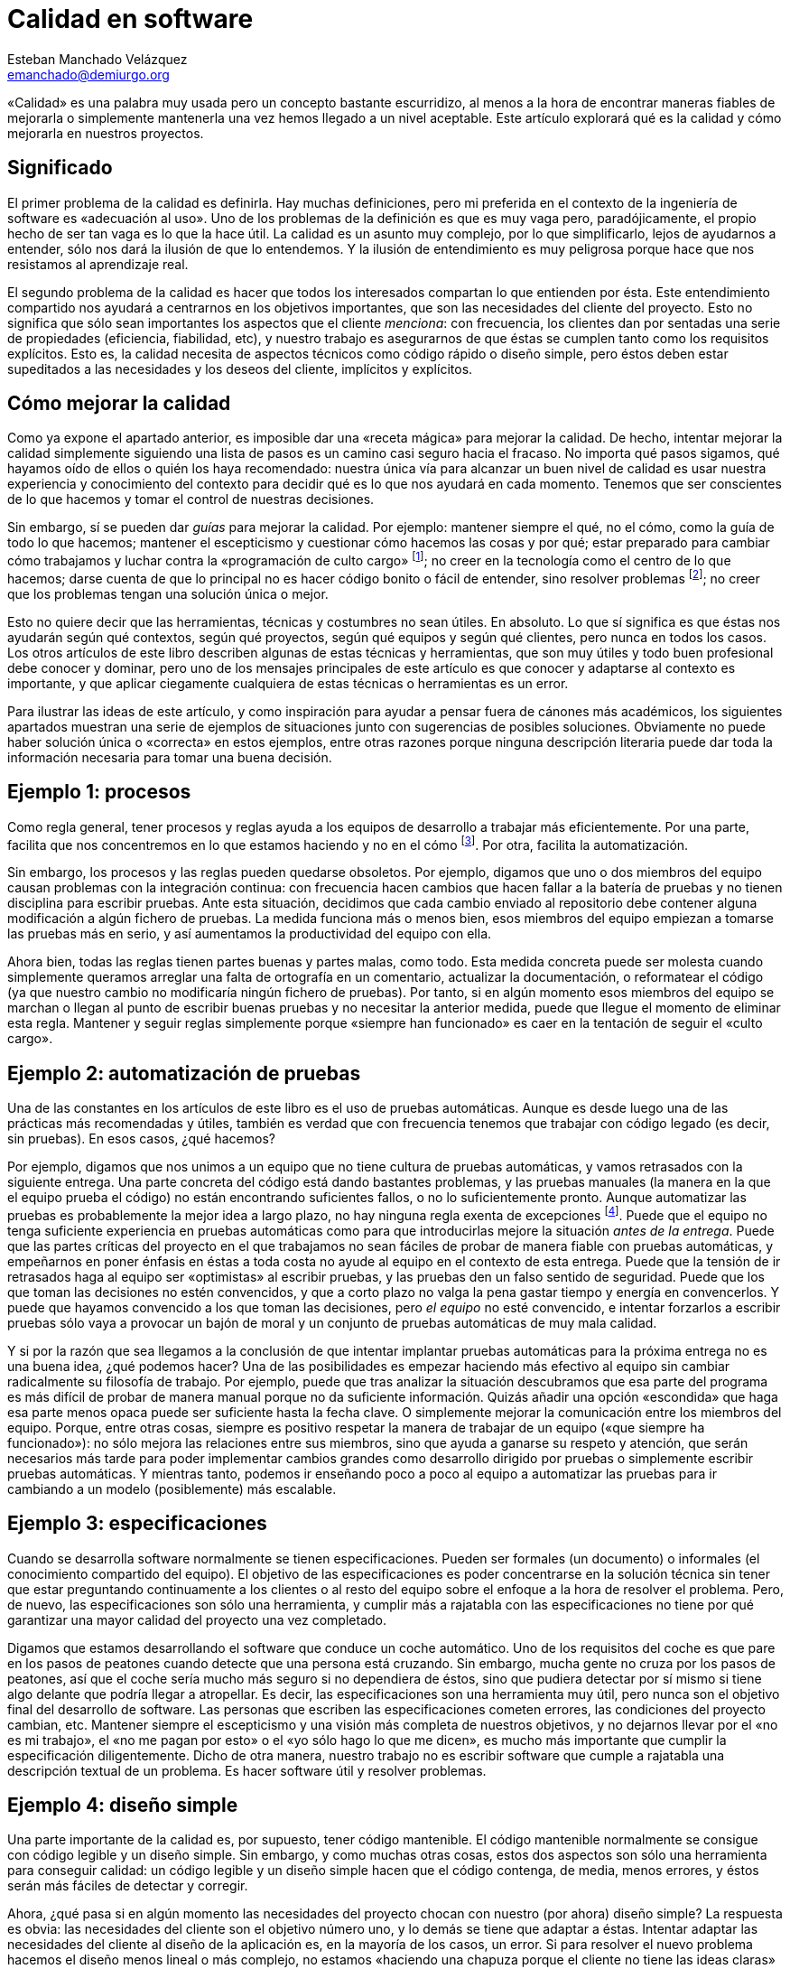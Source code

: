 Calidad en software
===================
Esteban Manchado_Velázquez <emanchado@demiurgo.org>

«Calidad» es una palabra muy usada pero un concepto bastante escurridizo, al
menos a la hora de encontrar maneras fiables de mejorarla o simplemente
mantenerla una vez hemos llegado a un nivel aceptable. Este artículo explorará
qué es la calidad y cómo mejorarla en nuestros proyectos.

Significado
-----------
El primer problema de la calidad es definirla. Hay muchas definiciones, pero mi
preferida en el contexto de la ingeniería de software es «adecuación al uso».
Uno de los problemas de la definición es que es muy vaga pero, paradójicamente,
el propio hecho de ser tan vaga es lo que la hace útil. La calidad es un asunto
muy complejo, por lo que simplificarlo, lejos de ayudarnos a entender, sólo nos
dará la ilusión de que lo entendemos. Y la ilusión de entendimiento es muy
peligrosa porque hace que nos resistamos al aprendizaje real.

El segundo problema de la calidad es hacer que todos los interesados compartan
lo que entienden por ésta. Este entendimiento compartido nos ayudará a
centrarnos en los objetivos importantes, que son las necesidades del cliente
del proyecto. Esto no significa que sólo sean importantes los aspectos que el
cliente _menciona_: con frecuencia, los clientes dan por sentadas una serie de
propiedades (eficiencia, fiabilidad, etc), y nuestro trabajo es asegurarnos de
que éstas se cumplen tanto como los requisitos explícitos. Esto es, la calidad
necesita de aspectos técnicos como código rápido o diseño simple, pero éstos
deben estar supeditados a las necesidades y los deseos del cliente, implícitos
y explícitos.

Cómo mejorar la calidad
-----------------------
Como ya expone el apartado anterior, es imposible dar una «receta mágica» para
mejorar la calidad. De hecho, intentar mejorar la calidad simplemente siguiendo
una lista de pasos es un camino casi seguro hacia el fracaso. No importa qué
pasos sigamos, qué hayamos oído de ellos o quién los haya recomendado: nuestra
única vía para alcanzar un buen nivel de calidad es usar nuestra experiencia y
conocimiento del contexto para decidir qué es lo que nos ayudará en cada
momento. Tenemos que ser conscientes de lo que hacemos y tomar el control de
nuestras decisiones.

Sin embargo, sí se pueden dar _guías_ para mejorar la calidad. Por ejemplo:
mantener siempre el qué, no el cómo, como la guía de todo lo que hacemos;
mantener el escepticismo y cuestionar cómo hacemos las cosas y por qué; estar
preparado para cambiar cómo trabajamos y luchar contra la «programación de
culto cargo» footnote:[Hacer las cosas de cierta manera simplemente porque lo
hemos hecho o visto antes, sin entender por qué son así o qué utilidad tienen.
Ver http://en.wikipedia.org/wiki/Cargo_cult_programming[Cargo Cult Programming]
en Wikipedia.]; no creer en la tecnología como el centro de lo que hacemos;
darse cuenta de que lo principal no es hacer código bonito o fácil de entender,
sino resolver problemas footnote:[Los buenos profesionales hacen las dos cosas,
pero es más profesional tener más de lo segundo que más de lo primero.]; no
creer que los problemas tengan una solución única o mejor.

Esto no quiere decir que las herramientas, técnicas y costumbres no sean
útiles. En absoluto. Lo que sí significa es que éstas nos ayudarán según qué
contextos, según qué proyectos, según qué equipos y según qué clientes, pero
nunca en todos los casos. Los otros artículos de este libro describen algunas
de estas técnicas y herramientas, que son muy útiles y todo buen profesional
debe conocer y dominar, pero uno de los mensajes principales de este artículo
es que conocer y adaptarse al contexto es importante, y que aplicar ciegamente
cualquiera de estas técnicas o herramientas es un error.

Para ilustrar las ideas de este artículo, y como inspiración para ayudar a
pensar fuera de cánones más académicos, los siguientes apartados muestran una
serie de ejemplos de situaciones junto con sugerencias de posibles soluciones.
Obviamente no puede haber solución única o «correcta» en estos ejemplos, entre
otras razones porque ninguna descripción literaria puede dar toda la
información necesaria para tomar una buena decisión.

Ejemplo 1: procesos
-------------------
Como regla general, tener procesos y reglas ayuda a los equipos de desarrollo a
trabajar más eficientemente. Por una parte, facilita que nos concentremos en lo
que estamos haciendo y no en el cómo footnote:[Si siempre hacemos ciertas cosas
de la misma manera y ésta funciona razonablemente bien, no tenemos que gastar
tiempo ni energía decidiendo cómo hacerlas.].  Por otra, facilita la
automatización.

Sin embargo, los procesos y las reglas pueden quedarse obsoletos. Por ejemplo,
digamos que uno o dos miembros del equipo causan problemas con la integración
continua: con frecuencia hacen cambios que hacen fallar a la batería de pruebas
y no tienen disciplina para escribir pruebas. Ante esta situación, decidimos
que cada cambio enviado al repositorio debe contener alguna modificación a
algún fichero de pruebas. La medida funciona más o menos bien, esos miembros
del equipo empiezan a tomarse las pruebas más en serio, y así aumentamos la
productividad del equipo con ella.

Ahora bien, todas las reglas tienen partes buenas y partes malas, como todo.
Esta medida concreta puede ser molesta cuando simplemente queramos arreglar una
falta de ortografía en un comentario, actualizar la documentación, o
reformatear el código (ya que nuestro cambio no modificaría ningún fichero de
pruebas). Por tanto, si en algún momento esos miembros del equipo se marchan o
llegan al punto de escribir buenas pruebas y no necesitar la anterior medida,
puede que llegue el momento de eliminar esta regla. Mantener y seguir reglas
simplemente porque «siempre han funcionado» es caer en la tentación de seguir
el «culto cargo».

Ejemplo 2: automatización de pruebas
------------------------------------
Una de las constantes en los artículos de este libro es el uso de pruebas
automáticas. Aunque es desde luego una de las prácticas más recomendadas y
útiles, también es verdad que con frecuencia tenemos que trabajar con código
legado (es decir, sin pruebas). En esos casos, ¿qué hacemos?

Por ejemplo, digamos que nos unimos a un equipo que no tiene cultura de pruebas
automáticas, y vamos retrasados con la siguiente entrega. Una parte concreta
del código está dando bastantes problemas, y las pruebas manuales (la manera en
la que el equipo prueba el código) no están encontrando suficientes fallos, o
no lo suficientemente pronto. Aunque automatizar las pruebas es probablemente
la mejor idea a largo plazo, no hay ninguna regla exenta de excepciones
footnote:[Aunque uno podría decir que «no hay ninguna regla exenta de
excepciones» también tiene excepciones...]. Puede que el equipo no tenga
suficiente experiencia en pruebas automáticas como para que introducirlas
mejore la situación _antes de la entrega_. Puede que las partes críticas del
proyecto en el que trabajamos no sean fáciles de probar de manera fiable con
pruebas automáticas, y empeñarnos en poner énfasis en éstas a toda costa no
ayude al equipo en el contexto de esta entrega. Puede que la tensión de ir
retrasados haga al equipo ser «optimistas» al escribir pruebas, y las pruebas
den un falso sentido de seguridad. Puede que los que toman las decisiones no
estén convencidos, y que a corto plazo no valga la pena gastar tiempo y energía
en convencerlos. Y puede que hayamos convencido a los que toman las decisiones,
pero _el equipo_ no esté convencido, e intentar forzarlos a escribir pruebas
sólo vaya a provocar un bajón de moral y un conjunto de pruebas automáticas de
muy mala calidad.

Y si por la razón que sea llegamos a la conclusión de que intentar implantar
pruebas automáticas para la próxima entrega no es una buena idea, ¿qué podemos
hacer? Una de las posibilidades es empezar haciendo más efectivo al equipo sin
cambiar radicalmente su filosofía de trabajo. Por ejemplo, puede que tras
analizar la situación descubramos que esa parte del programa es más difícil de
probar de manera manual porque no da suficiente información.  Quizás añadir una
opción «escondida» que haga esa parte menos opaca puede ser suficiente hasta la
fecha clave. O simplemente mejorar la comunicación entre los miembros del
equipo. Porque, entre otras cosas, siempre es positivo respetar la manera de
trabajar de un equipo («que siempre ha funcionado»): no sólo mejora las
relaciones entre sus miembros, sino que ayuda a ganarse su respeto y atención,
que serán necesarios más tarde para poder implementar cambios grandes como
desarrollo dirigido por pruebas o simplemente escribir pruebas automáticas. Y
mientras tanto, podemos ir enseñando poco a poco al equipo a automatizar las
pruebas para ir cambiando a un modelo (posiblemente) más escalable.

Ejemplo 3: especificaciones
---------------------------
Cuando se desarrolla software normalmente se tienen especificaciones. Pueden
ser formales (un documento) o informales (el conocimiento compartido del
equipo). El objetivo de las especificaciones es poder concentrarse en la
solución técnica sin tener que estar preguntando continuamente a los clientes
o al resto del equipo sobre el enfoque a la hora de resolver el problema. Pero,
de nuevo, las especificaciones son sólo una herramienta, y cumplir más a
rajatabla con las especificaciones no tiene por qué garantizar una mayor
calidad del proyecto una vez completado.

Digamos que estamos desarrollando el software que conduce un coche automático.
Uno de los requisitos del coche es que pare en los pasos de peatones cuando
detecte que una persona está cruzando. Sin embargo, mucha gente no cruza por
los pasos de peatones, así que el coche sería mucho más seguro si no dependiera
de éstos, sino que pudiera detectar por sí mismo si tiene algo delante que
podría llegar a atropellar. Es decir, las especificaciones son una herramienta
muy útil, pero nunca son el objetivo final del desarrollo de software. Las
personas que escriben las especificaciones cometen errores, las condiciones del
proyecto cambian, etc.  Mantener siempre el escepticismo y una visión más
completa de nuestros objetivos, y no dejarnos llevar por el «no es mi trabajo»,
el «no me pagan por esto» o el «yo sólo hago lo que me dicen», es mucho más
importante que cumplir la especificación diligentemente. Dicho de otra manera,
nuestro trabajo no es escribir software que cumple a rajatabla una descripción
textual de un problema. Es hacer software útil y resolver problemas.

Ejemplo 4: diseño simple
------------------------
Una parte importante de la calidad es, por supuesto, tener código mantenible.
El código mantenible normalmente se consigue con código legible y un diseño
simple. Sin embargo, y como muchas otras cosas, estos dos aspectos son sólo una
herramienta para conseguir calidad: un código legible y un diseño simple hacen
que el código contenga, de media, menos errores, y éstos serán más fáciles de
detectar y corregir.

Ahora, ¿qué pasa si en algún momento las necesidades del proyecto chocan con
nuestro (por ahora) diseño simple?  La respuesta es obvia: las necesidades del
cliente son el objetivo número uno, y lo demás se tiene que adaptar a éstas.
Intentar adaptar las necesidades del cliente al diseño de la aplicación es, en
la mayoría de los casos, un error. Si para resolver el nuevo problema hacemos
el diseño menos lineal o más complejo, no estamos «haciendo una chapuza porque
el cliente no tiene las ideas claras» o porque «no sabe cómo funciona la
aplicación»: estamos ayudando a resolver un problema real. Si eso implica hacer
una «chapuza» en el código, eso probablemente significa que tenemos que revisar
el diseño de nuestra aplicación. No porque lo hayamos hecho mal desde el
principio, sino porque hemos descubierto nuevos requisitos, o refinado los que
teníamos.

Conclusiones
------------
Una conclusión a la que podemos llegar es que la calidad es difícil de
conseguir y de medir, y se necesita experiencia y mucho trabajo para obtenerla.
Pero la conclusión más importante es que _es imposible mejorar la calidad de un
proyecto informático aplicando reglas o metodologías_.  Da igual cuánta
experiencia o cuánto conocimiento tenga la persona que las haya formulado,
ningún conjunto de reglas o metodologías puede resolver nuestros problemas si
las aplicamos sin entender lo que hacemos y en qué contexto son útiles.


[bibliography]
Bibliografía
------------
- [[[technopoly]]] Neil Postman 'Technopoly' Random House USA Inc.  ISBN
  9780679745402.
- [[[theletter]]] Uncle Bob 'The Letter'.
  http://blog.8thlight.com/uncle-bob/2012/01/12/The-Letter.html
- [[[obliquestrategies]]] Brian Eno and Peter Schmidt 'Oblique Strategies'.
  http://en.wikipedia.org/wiki/Oblique_Strategies
- [[[broken]]] Seth Godin 'This is broken' (TED Talk)
  http://www.ted.com/talks/seth_godin_this_is_broken_1.html
- [[[livingcomplexity]]] Donald A. Norman 'Living with Complexity' The MIT
  Press. ISBN 9780262014861.
